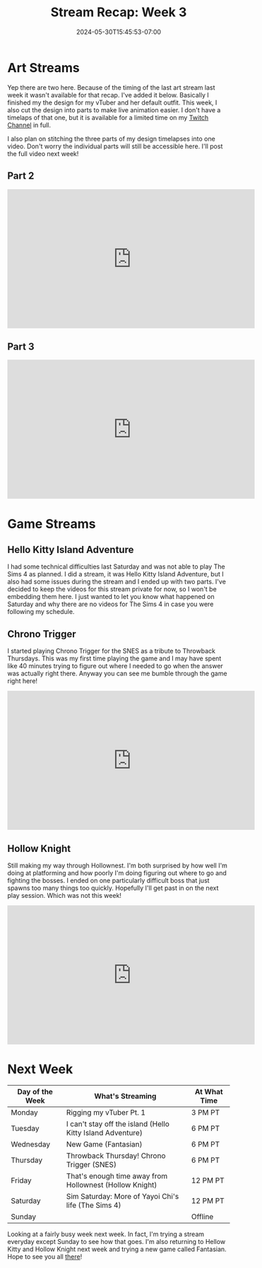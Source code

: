 #+TITLE: Stream Recap: Week 3
#+DATE: 2024-05-30T15:45:53-07:00
#+DRAFT: false
#+DESCRIPTION:
#+TAGS[]: recap news stream
#+KEYWORDS[]:
#+SLUG:
#+SUMMARY: I've begun to ramp up my stream schedule just a bit so there are some were a few more streams this week than there had been in the last two weeks. As I mentioned, though, last week had two art streams, but I'll be putting the second one as the first for this week. Hope that's not too confusing. We also had a few game streams including my first throwback thursday!

* Art Streams
Yep there are two here. Because of the timing of the last art stream last week it wasn't available for that recap. I've added it below. Basically I finished my the design for my vTuber and her default outfit. This week, I also cut the design into parts to make live animation easier. I don't have a timelaps of that one, but it is available for a limited time on my [[https://www.twitch.tv/yayoi_chi][Twitch Channel]] in full.

I also plan on stitching the three parts of my design timelapses into one video. Don't worry the individual parts will still be accessible here. I'll post the full video next week!

** Part 2
#+begin_export html
<iframe width="560" height="315" src="https://www.youtube.com/embed/-_ZWMNirhJY?si=zln4wcb9LDdNChtq" title="YouTube video player" frameborder="0" allow="accelerometer; autoplay; clipboard-write; encrypted-media; gyroscope; picture-in-picture; web-share" referrerpolicy="strict-origin-when-cross-origin" allowfullscreen></iframe>
#+end_export

** Part 3
#+begin_export html
<iframe width="560" height="315" src="https://www.youtube.com/embed/q4K7PLkcr7c?si=VNFiECxTSdVtisD4" title="YouTube video player" frameborder="0" allow="accelerometer; autoplay; clipboard-write; encrypted-media; gyroscope; picture-in-picture; web-share" referrerpolicy="strict-origin-when-cross-origin" allowfullscreen></iframe>
#+end_export

* Game Streams
** Hello Kitty Island Adventure
I had some technical difficulties last Saturday and was not able to play The Sims 4 as planned. I did a stream, it was Hello Kitty Island Adventure, but I also had some issues during the stream and I ended up with two parts. I've decided to keep the videos for this stream private for now, so I won't be embedding them here. I just wanted to let you know what happened on Saturday and why there are no videos for The Sims 4 in case you were following my schedule.
** Chrono Trigger
I started playing Chrono Trigger for the SNES as a tribute to Throwback Thursdays. This was my first time playing the game and I may have spent like 40 minutes trying to figure out where I needed to go when the answer was actually right there. Anyway you can see me bumble through the game right here!
#+begin_export html
<iframe width="560" height="315" src="https://www.youtube.com/embed/f445OdUvrEE?si=hY9CvLxhRz290CCg" title="YouTube video player" frameborder="0" allow="accelerometer; autoplay; clipboard-write; encrypted-media; gyroscope; picture-in-picture; web-share" referrerpolicy="strict-origin-when-cross-origin" allowfullscreen></iframe>
#+end_export

** Hollow Knight
Still making my way through Hollownest. I'm both surprised by how well I'm doing at platforming and how poorly I'm doing figuring out where to go and fighting the bosses. I ended on one particularly difficult boss that just spawns too many things too quickly. Hopefully I'll get past in on the next play session. Which was not this week!
#+begin_export html
<iframe width="560" height="315" src="https://www.youtube.com/embed/1Xb-XwGwa3s?si=rzgNVvNbuke9lU_s" title="YouTube video player" frameborder="0" allow="accelerometer; autoplay; clipboard-write; encrypted-media; gyroscope; picture-in-picture; web-share" referrerpolicy="strict-origin-when-cross-origin" allowfullscreen></iframe>
#+end_export

* Next Week
#+attr_html: :align center :width 100% :title Next week's Schedule :alt Schedule for Week 6/3 - 6/9
[[/~yayoi/images/Yayoi_Chi3Jun.png]]

| Day of the Week | What's Streaming                                        | At What Time |
|-----------------+---------------------------------------------------------+--------------|
| Monday          | Rigging my vTuber Pt. 1                                 | 3 PM PT      |
| Tuesday         | I can't stay off the island (Hello Kitty Island Adventure)     | 6 PM PT      |
| Wednesday       | New Game (Fantasian)                                    | 6 PM PT      |
| Thursday        | Throwback Thursday! Chrono Trigger (SNES)               | 6 PM PT      |
| Friday          | That's enough time away from Hollownest (Hollow Knight) | 12 PM PT     |
| Saturday        | Sim Saturday: More of Yayoi Chi's life (The Sims 4) | 12 PM PT     |
| Sunday          |                                                         | Offline      |

Looking at a fairly busy week next week. In fact, I'm trying a stream everyday except Sunday to see how that goes. I'm also returning to Hellow Kitty and Hollow Knight next week and trying a new game called Fantasian. Hope to see you all [[https://www.twitch.tv/yayoi_chi][there]]!
